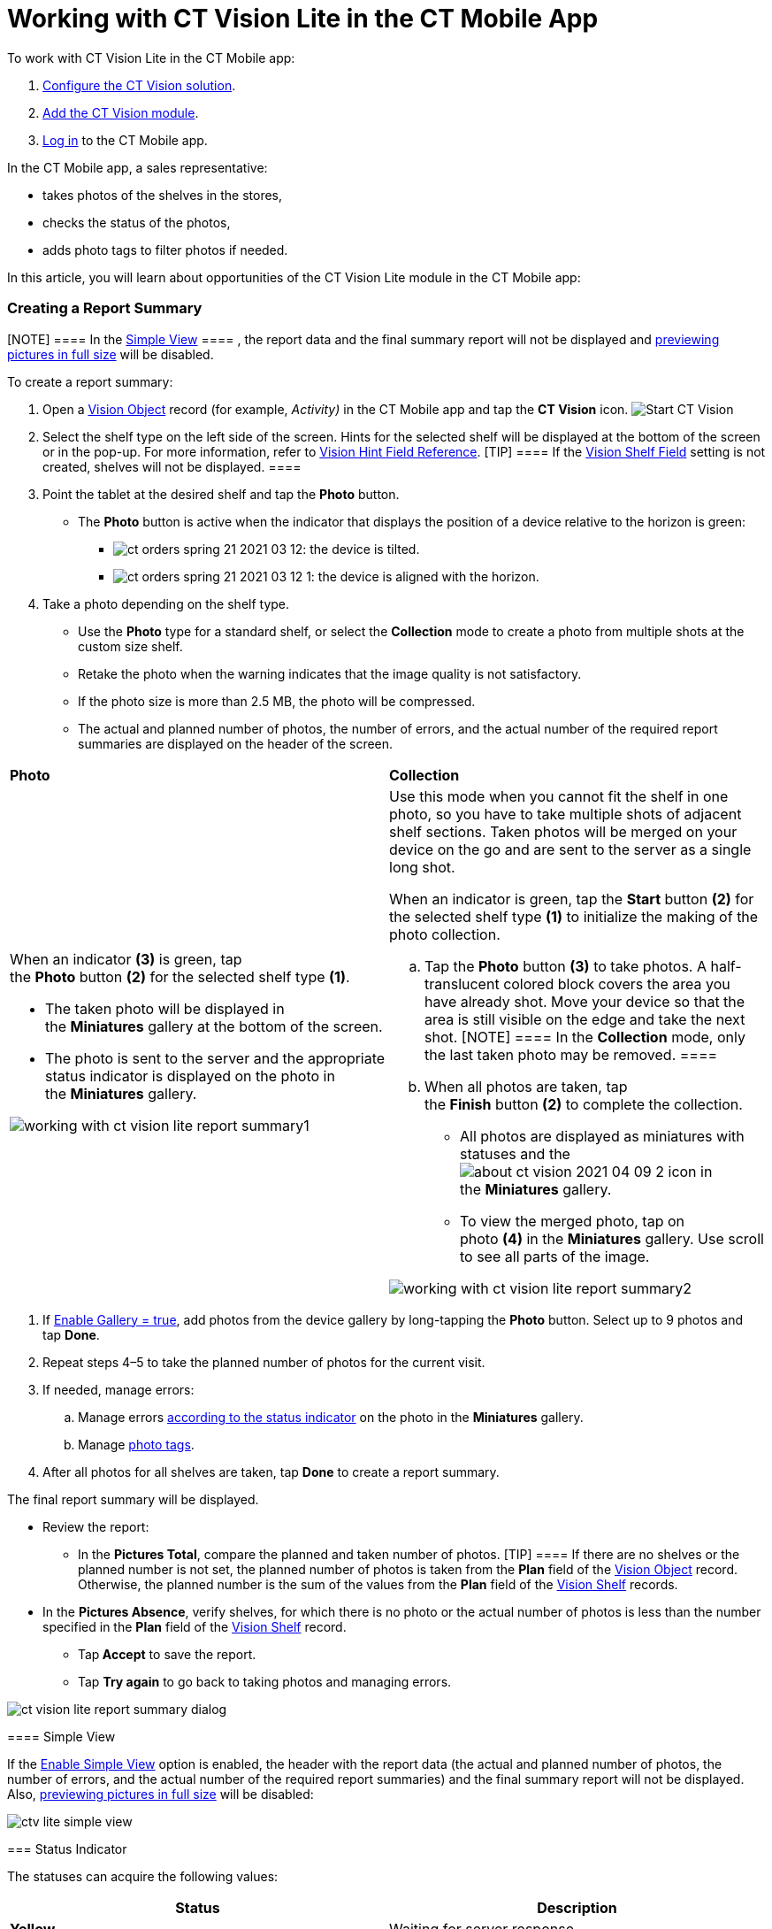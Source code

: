 = Working with CT Vision Lite in the CT Mobile App

To work with CT Vision Lite in the CT Mobile app:

. link:admin-guide/getting-started/index[Configure the CT Vision solution].
. link:admin-guide/getting-started/configuring-ct-mobile-for-work-with-ct-vision-2-9[Add the CT
Vision module].
. https://help.customertimes.com/articles/ct-mobile-ios-en/logging-in[Log
in] to the CT Mobile app.



In the CT Mobile app, a sales representative:

* takes photos of the shelves in the stores,
* checks the status of the photos,
* adds photo tags to filter photos if needed.



In this article, you will learn about opportunities of the CT Vision
Lite module in the CT Mobile app:

:toc: :toclevels: 3

[[h2__1221438961]]
=== Creating a Report Summary

[NOTE] ==== In the
link:admin-guide/working-with-ct-vision-lite-in-the-ct-mobile-app-2-9#h3__585482629[Simple
View] ==== , the report data and the final summary report will not be
displayed
and link:admin-guide/working-with-ct-vision-lite-in-the-ct-mobile-app-2-9#h2_566778463[previewing
pictures in full size] will be disabled.

To create a report summary:

. Open a link:ref-guide/vision-settings-ref/vision-object-field-reference[Vision Object] record
(for example, _Activity)_ in the CT Mobile app and tap the *CT Vision*
icon.
image:Start-CT-Vision.png[]
. Select the shelf type on the left side of the screen. Hints for the
selected shelf will be displayed at the bottom of the screen or in the
pop-up. For more information, refer
to link:ref-guide/vision-settings-ref/vision-hint-field-reference-2-9[Vision Hint Field
Reference].
[TIP] ==== If the
link:ref-guide/vision-settings-ref/vision-shelf-field-reference-2-9[Vision Shelf Field] setting
is not created, shelves will not be displayed. ====
. Point the tablet at the desired shelf and tap the *Photo* button.
* The *Photo* button is active when the indicator that displays the
position of a device relative to the horizon is green:
** image:ct-orders-spring-21-2021-03-12.png[]: the
device is tilted.
** image:ct-orders-spring-21-2021-03-12-1.png[]: the
device is aligned with the horizon.
. Take a photo depending on the shelf type.
* Use the *Photo* type for a standard shelf, or select the *Collection*
mode to create a photo from multiple shots at the custom size shelf.
* Retake the photo when the warning indicates that the image quality is
not satisfactory. 
* If the photo size is more than 2.5 MB, the photo will be compressed.
* The actual and planned number of photos, the number of errors, and the
actual number of the required report summaries are displayed on the
header of the screen.

[width="100%",cols="50%,50%",]
|===
a|
*Photo*

a|
*Collection*

a|
When an indicator *(3)* is green, tap the *Photo* button *(2)* for the
selected shelf type *(1)*.

** The taken photo will be displayed in the *Miniatures* gallery at the
bottom of the screen.
** The photo is sent to the server and the appropriate status indicator
is displayed on the photo in the *Miniatures* gallery.



image:working-with-ct-vision-lite-report-summary1.png[]

a|
Use this mode when you cannot fit the shelf in one photo, so you have to
take multiple shots of adjacent shelf sections. Taken photos will be
merged on your device on the go and are sent to the server as a single
long shot.



When an indicator is green, tap the *Start* button *(2)* for the
selected shelf type *(1)* to initialize the making of the photo
collection.

.. Tap the *Photo* button *(3)* to take photos. A half-translucent
colored block covers the area you have already shot. Move your device so
that the area is still visible on the edge and take the next shot.
[NOTE] ==== In the *Collection* mode, only the last taken photo
may be removed. ====
.. When all photos are taken, tap the *Finish* button *(2)* to complete
the collection.
** All photos are displayed as miniatures with statuses and
the image:about-ct-vision-2021-04-09-2.png[] icon
in the *Miniatures* gallery.
** To view the merged photo, tap on photo *(4)* in
the *Miniatures* gallery. Use scroll to see all parts of the image.

image:working-with-ct-vision-lite-report-summary2.png[]

|===
. If link:ref-guide/vision-settings-ref/vision-object-field-reference[Enable Gallery = true], add
photos from the device gallery by long-tapping the *Photo* button.
Select up to 9 photos and tap *Done*.
. Repeat steps 4–5 to take the planned number of photos for the current
visit.
. If needed, manage errors:
.. Manage
errors link:admin-guide/working-with-ct-vision-lite-in-the-ct-mobile-app-2-9#h2_691734370[according
to the status indicator] on the photo in the *Miniatures* gallery.
.. Manage link:admin-guide/working-with-ct-vision-lite-in-the-ct-mobile-app-2-9[photo
tags].
. After all photos for all shelves are taken, tap *Done* to create a
report summary.

The final report summary will be displayed.

* Review the report:
** In the *Pictures Total*, compare the planned and taken number of
photos.
[TIP] ==== If there are no shelves or the planned number is not
set, the planned number of photos is taken from the *Plan* field of the
link:ref-guide/vision-settings-ref/vision-object-field-reference[Vision Object] record.
Otherwise, the planned number is the sum of the values from
the *Plan* field
of the link:ref-guide/vision-settings-ref/vision-shelf-field-reference-2-9[Vision Shelf] records.
====
** In the *Pictures Absence*, verify shelves, for which there is no
photo or the actual number of photos is less than the number specified
in the *Plan* field of
the link:ref-guide/vision-settings-ref/vision-shelf-field-reference-2-9[Vision Shelf] record.
* Tap** Accept** to save the report.
* Tap *Try again* to go back to taking photos and managing errors.

image:ct-vision-lite-report-summary-dialog.png[]

[[h3__585482629]]
==== Simple View

If the link:ref-guide/vision-settings-ref/vision-object-field-reference[Enable Simple
View] option is enabled, the header with the report data (the actual and
planned number of photos, the number of errors, and the actual number of
the required report summaries) and the final summary report will not be
displayed.
Also, link:admin-guide/working-with-ct-vision-lite-in-the-ct-mobile-app-2-9#h2_566778463[previewing
pictures in full size] will be disabled:

image:ctv-lite-simple-view.png[]

[[h2_691734370]]
=== Status Indicator

The statuses can acquire the following values:

[width="100%",cols="50%,50%",]
|===
|*Status* |*Description*

|*Yellow* |Waiting for server response.

|*Red* |An error has occurred.

|*Purple* |The photo is successfully uploaded.

|*Green* |The photo is successfully uploaded and full sync is
completed.
|===



The status indicator is displayed on the taken photo in
the *Miniatures* gallery.

If an error occurred during photo processing, the status indicator
changes to red. Tap on the miniature with the error to select further
action:

* Tap *Confirm* to confirm the photo with an error.
* Tap *Retake* to delete the taken photo with an error and make a new
photo.
* Tap *Delete* to remove the taken photo. If the first photo has been
deleted, the camera opens. Otherwise, the previous photo opens.
[TIP] ==== The photo will be deleted if the device has access to
the Internet, as the photo is physically on the server. ====

image:ctvision-lite-status.png[]

[[h2__1442951234]]
=== Image Management Tools

Tap the desired photo in the *Miniatures * gallery to open it.

* Tap
the image:ct-orders-spring-21-2021-03-12-3.png[] icon *(1)* to
delete a photo.
* Tap
the image:working-with-ct-vision-2021-03-24-1.png[] icon *(2)* to
go back to taking photo mode.
* Tap
the image:vision-phototag-icon.jpeg[]
icon *(3)* to add a
link:admin-guide/working-with-ct-vision-lite-in-the-ct-mobile-app-2-9#h2_491461789[photo
tag].
* Tap *Done (4)* to open the Report Summary.

image:ctvision-mobile-2024.png[]



[[h2_491461789]]
==== Photo Tags

To enable photo tags for the CT Mobile application, add
the *Tag* offline object in
the https://help.customertimes.com/smart/project-ct-mobile-en/ct-mobile-control-panel-offline-objects[CT
Mobile Control
Panel] / https://help.customertimes.com/smart/project-ct-mobile-en/ct-mobile-control-panel-offline-objects-new[CT
Mobile Control Panel 2.0: Offline Objects].

If enabled, add a photo tag to the desired photos.

. Tap a photo in the *Miniatures* gallery.
. Click on
the image:vision-phototag-icon.jpeg[]
icon on the selected photo.
. In the pop-up, tap to select tags
from link:admin-guide/getting-started/adding-photo-tags-2-9[the list of available tags] to add
them to a photo.
image:ct-vision-lite-photo-tags.jpeg[]
. Click image:working-with-ct-vision-2021-03-24-1.png[] to
go back to taking photos.

The tag is added. In the *Miniatures* gallery, the photo tag icon is
displayed on the photo.

image:Tags-02.png[]

[[h2__1267691643]]
=== 

ifdef::hidden[]

[[h2__1267691643]]
=== Augmented Reality Tools

When you take a photo in the *Collection* mode, a half-translucent
colored block covers the area you have already shot.

* The color block corresponds to the main theme.
* For this purpose,
the https://developer.apple.com/documentation/arkit/content_anchors/tracking_and_altering_images[Tracking
and Altering Images] technology is implemented.



Technical requirements:

* iOS devices with an A9 (or later) processor, for example, iPad 5
(2017), iPhone 6S, etc.
* iOS 12 and higher.

[[h2_566778463]]
=== 

[[h2_566778463]]
=== Pictures Gallery

link:admin-guide/getting-started/configuring-ct-mobile-for-work-with-ct-vision-2-9#h2__521416285[Add
the Pictures gallery] to the _Vision object_ mobile layout to view
photos that you have taken. Also, you can specify the *Parent object*
and *Parent Object Lookup* fields on the
link:ref-guide/vision-settings-ref/vision-object-field-reference[Vision object] to view photos
taken for another object (for example, to view photos from all
_Activities_ related to the selected _Account_ record).
[NOTE] ==== The gallery is displayed when at least one photo is
taken. ====

* In the case of many photos, scroll them horizontally.
* Filter photos by dates and tags.
* Tap the photo to open the gallery and view photos in a full size. This
feature is disabled
if the link:ref-guide/vision-settings-ref/vision-object-field-reference[Enable Simple
View] option is turned on.
* While viewing photos in a full size, tap
the image:fullsize-photo-tag-icon.png[]
icon to see the photo tags.
[NOTE] ==== Photo tags are displayed according to their object
and/or its record type. For example, if a photo was created on the
[.object]#Account ==== object, you will see only photo tags that
are also created for the Account# object. Or, if a photo was created on
the _Customer_ record type of the Account object, you will see only
photo tags that are also created for the _Customer_ record type. 

image:ctvision-ios-accounts-pictures-filter.png[]

[[h2__585482629]]
=== 
